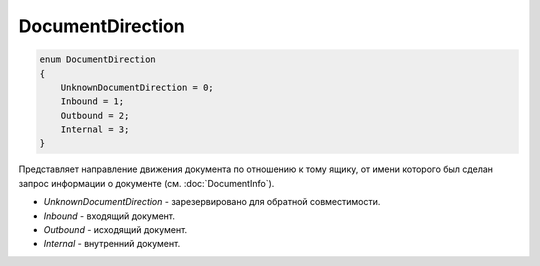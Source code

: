 DocumentDirection
=================

.. code-block:: protobuf

    enum DocumentDirection
    {
        UnknownDocumentDirection = 0;
        Inbound = 1;
        Outbound = 2;
        Internal = 3;
    }

Представляет направление движения документа по отношению к тому ящику, от имени которого был сделан запрос информации о документе (см. :doc:`DocumentInfo`).

-  *UnknownDocumentDirection* - зарезервировано для обратной совместимости.
-  *Inbound* - входящий документ.
-  *Outbound* - исходящий документ.
-  *Internal* - внутренний документ.
